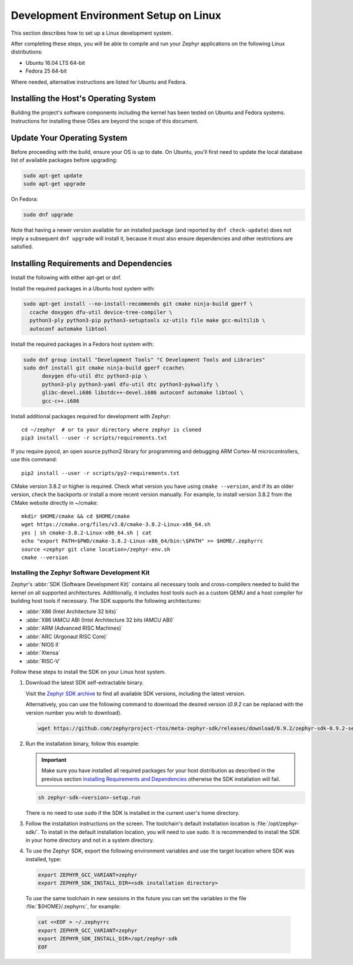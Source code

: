 .. _installation_linux:

Development Environment Setup on Linux
######################################

This section describes how to set up a Linux development system.

After completing these steps, you will be able to compile and run your Zephyr
applications on the following Linux distributions:

* Ubuntu 16.04 LTS 64-bit
* Fedora 25 64-bit

Where needed, alternative instructions are listed for Ubuntu and Fedora.

Installing the Host's Operating System
**************************************

Building the project's software components including the kernel has been
tested on Ubuntu and Fedora systems. Instructions for installing these OSes
are beyond the scope of this document.

Update Your Operating System
****************************

Before proceeding with the build, ensure your OS is up to date.  On Ubuntu,
you'll first need to update the local database list of available packages
before upgrading:

.. code-block:: console

   sudo apt-get update
   sudo apt-get upgrade

On Fedora:

.. code-block:: console

   sudo dnf upgrade

Note that having a newer version available for an installed package
(and reported by ``dnf check-update``) does not imply a subsequent
``dnf upgrade`` will install it, because it must also ensure dependencies
and other restrictions are satisfied.

Installing Requirements and Dependencies
****************************************

Install the following with either apt-get or dnf.

Install the required packages in a Ubuntu host system with:

.. code-block:: console

   sudo apt-get install --no-install-recommends git cmake ninja-build gperf \
     ccache doxygen dfu-util device-tree-compiler \
     python3-ply python3-pip python3-setuptools xz-utils file make gcc-multilib \
     autoconf automake libtool

Install the required packages in a Fedora host system with:

.. code-block:: console

   sudo dnf group install "Development Tools" "C Development Tools and Libraries"
   sudo dnf install git cmake ninja-build gperf ccache\
	 doxygen dfu-util dtc python3-pip \
	 python3-ply python3-yaml dfu-util dtc python3-pykwalify \
         glibc-devel.i686 libstdc++-devel.i686 autoconf automake libtool \
         gcc-c++.i686

Install additional packages required for development with Zephyr::

   cd ~/zephyr  # or to your directory where zephyr is cloned
   pip3 install --user -r scripts/requirements.txt

If you require pyocd, an open source python2 library for programming and
debugging ARM Cortex-M microcontrollers, use this command::

   pip2 install --user -r scripts/py2-requirements.txt

CMake version 3.8.2 or higher is required. Check what version you have using
``cmake --version``, and if its an older version, check the backports or
install a more recent version manually. For example, to install version
3.8.2 from the CMake website directly in ~/cmake::

   mkdir $HOME/cmake && cd $HOME/cmake
   wget https://cmake.org/files/v3.8/cmake-3.8.2-Linux-x86_64.sh
   yes | sh cmake-3.8.2-Linux-x86_64.sh | cat
   echo "export PATH=$PWD/cmake-3.8.2-Linux-x86_64/bin:\$PATH" >> $HOME/.zephyrrc
   source <zephyr git clone location>/zephyr-env.sh
   cmake --version

.. _zephyr_sdk:

Installing the Zephyr Software Development Kit
==============================================

Zephyr's :abbr:`SDK (Software Development Kit)` contains all necessary tools
and cross-compilers needed to build the kernel on all supported
architectures. Additionally, it includes host tools such as a custom QEMU and
a host compiler for building host tools if necessary. The SDK supports the
following architectures:

* :abbr:`X86 (Intel Architecture 32 bits)`

* :abbr:`X86 IAMCU ABI (Intel Architecture 32 bits IAMCU ABI)`

* :abbr:`ARM (Advanced RISC Machines)`

* :abbr:`ARC (Argonaut RISC Core)`

* :abbr:`NIOS II`

* :abbr:`Xtensa`

* :abbr:`RISC-V`

Follow these steps to install the SDK on your Linux host system.

#. Download the latest SDK self-extractable binary.

   Visit the `Zephyr SDK archive`_ to find all available SDK versions,
   including the latest version.

   Alternatively, you can use the following command to download the
   desired version (*0.9.2* can be replaced with the version number you
   wish to download).

   .. code-block:: console

      wget https://github.com/zephyrproject-rtos/meta-zephyr-sdk/releases/download/0.9.2/zephyr-sdk-0.9.2-setup.run

#. Run the installation binary, follow this example:

   .. important::
      Make sure you have installed all required packages for your host
      distribution as described in the previous section
      `Installing Requirements and Dependencies`_ otherwise the SDK installation will fail.

   .. code-block:: console

      sh zephyr-sdk-<version>-setup.run

   There is no need to use ``sudo`` if the SDK is installed in the current
   user's home directory.

#. Follow the installation instructions on the screen. The
   toolchain's default installation location is :file:`/opt/zephyr-sdk/`.
   To install in the default installation location, you will need to use sudo. It is recommended
   to install the SDK in your home directory and not in a system directory.

#. To use the Zephyr SDK, export the following environment variables and
   use the target location where SDK was installed, type:

   .. code-block:: console

      export ZEPHYR_GCC_VARIANT=zephyr
      export ZEPHYR_SDK_INSTALL_DIR=<sdk installation directory>

  To use the same toolchain in new sessions in the future you can set the
  variables in the file :file:`${HOME}/.zephyrrc`, for example:

  .. code-block:: console

     cat <<EOF > ~/.zephyrrc
     export ZEPHYR_GCC_VARIANT=zephyr
     export ZEPHYR_SDK_INSTALL_DIR=/opt/zephyr-sdk
     EOF

.. _Zephyr SDK archive:
    https://www.zephyrproject.org/developers/#downloads
